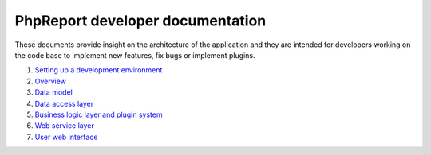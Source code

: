 #################################
PhpReport developer documentation
#################################

These documents provide insight on the architecture of the application and they
are intended for developers working on the code base to implement new features,
fix bugs or implement plugins.

#. `Setting up a development environment <devel-setup.rst>`__
#. `Overview <overview.rst>`__
#. `Data model <data-model.rst>`__
#. `Data access layer <data-access-layer.rst>`__
#. `Business logic layer and plugin system <business-logic-layer.rst>`__
#. `Web service layer <web-service-layer.rst>`__
#. `User web interface <user-web-interface.rst>`__
